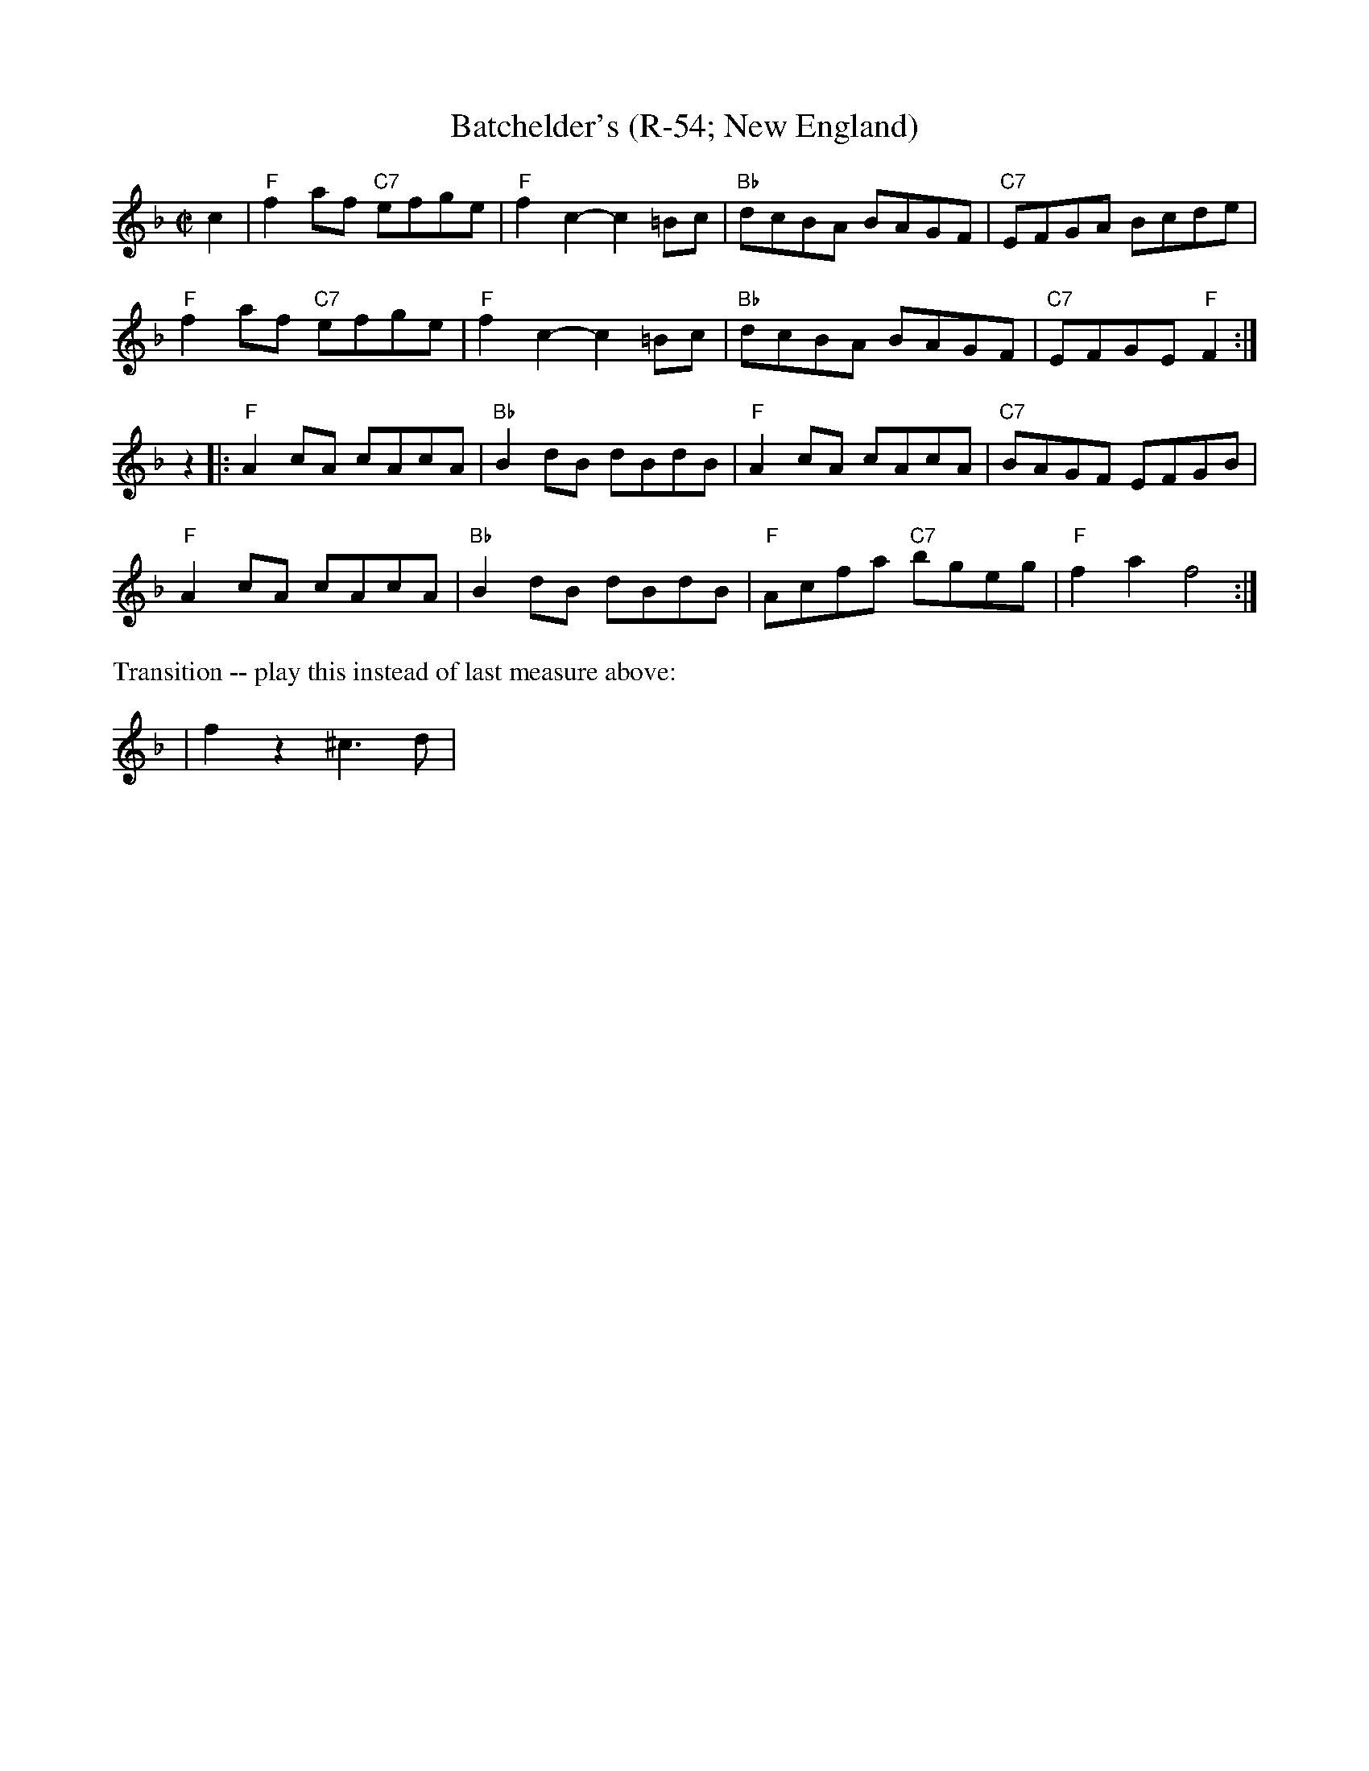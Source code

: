 X:2
T: Batchelder's (R-54; New England)
M: C|
Z: Transcribed to abc by Mary Lou Knack
R: reel
K: F
c2| "F"f2af "C7"efge| "F"f2c2- c2=Bc| "Bb"dcBA BAGF| "C7"EFGA Bcde|
    "F"f2af "C7"efge| "F"f2c2- c2=Bc| "Bb"dcBA BAGF| "C7"EFGE "F"F2:|
z2|:"F"A2cA cAcA| "Bb"B2dB dBdB| "F"A2cA cAcA| "C7"BAGF EFGB|
"F"A2cA cAcA| "Bb"B2dB dBdB| "F"Acfa "C7"bgeg| "F"f2a2 f4 :|
%%text Transition -- play this instead of last measure above:
|f2z2^c3d|

